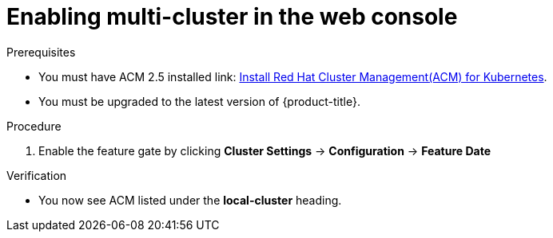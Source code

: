 // Module included in the following assemblies:
//
// * assemblies/web-console.adoc

:_content-type: PROCEDURE
[id="enable-multi-cluster-console_{context}"]
= Enabling multi-cluster in the web console

.Prerequisites
* You must have ACM 2.5 installed link: https://access.redhat.com/documentation/en-us/red_hat_advanced_cluster_management_for_kubernetes/2.4/html/install/index[Install Red Hat Cluster Management(ACM) for Kubernetes].
* You must be upgraded to the latest version of {product-title}.

.Procedure

. Enable the feature gate by clicking *Cluster Settings* -> *Configuration* -> *Feature Date*

.Verification

* You now see ACM listed under the *local-cluster* heading.
